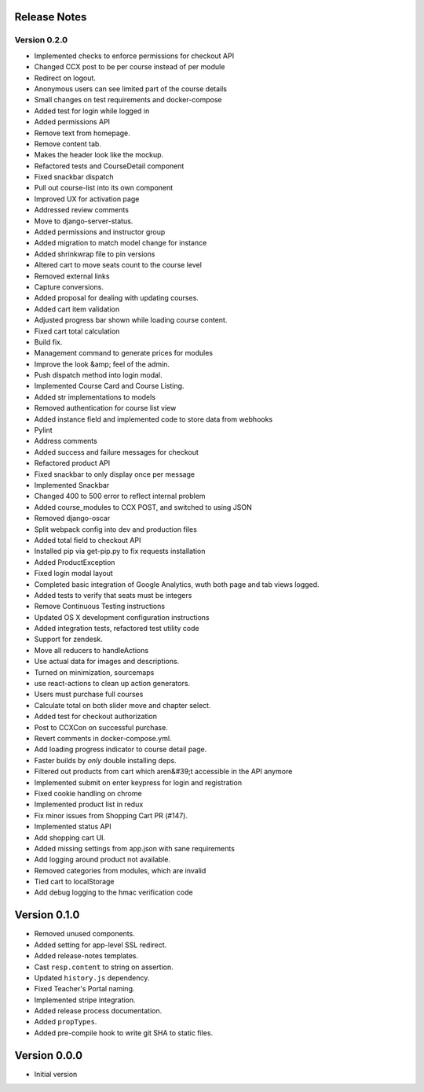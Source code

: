 Release Notes
=============

Version 0.2.0
-------------

- Implemented checks to enforce permissions for checkout API
- Changed CCX post to be per course instead of per module
- Redirect on logout.
- Anonymous users can see limited part of the course details
- Small changes on test requirements and docker-compose
- Added test for login while logged in
- Added permissions API
- Remove text from homepage.
- Remove content tab.
- Makes the header look like the mockup.
- Refactored tests and CourseDetail component
- Fixed snackbar dispatch
- Pull out course-list into its own component
- Improved UX for activation page
- Addressed review comments
- Move to django-server-status.
- Added permissions and instructor group
- Added migration to match model change for instance
- Added shrinkwrap file to pin versions
- Altered cart to move seats count to the course level
- Removed external links
- Capture conversions.
- Added proposal for dealing with updating courses.
- Added cart item validation
- Adjusted progress bar shown while loading course content.
- Fixed cart total calculation
- Build fix.
- Management command to generate prices for modules
- Improve the look &amp; feel of the admin.
- Push dispatch method into login modal.
- Implemented Course Card and Course Listing.
- Added str implementations to models
- Removed authentication for course list view
- Added instance field and implemented code to store data from webhooks
- Pylint
- Address comments
- Added success and failure messages for checkout
- Refactored product API
- Fixed snackbar to only display once per message
- Implemented Snackbar
- Changed 400 to 500 error to reflect internal problem
- Added course_modules to CCX POST, and switched to using JSON
- Removed django-oscar
- Split webpack config into dev and production files
- Added total field to checkout API
- Installed pip via get-pip.py to fix requests installation
- Added ProductException
- Fixed login modal layout
- Completed basic integration of Google Analytics, wuth both page and tab views logged.
- Added tests to verify that seats must be integers
- Remove Continuous Testing instructions
- Updated OS X development configuration instructions
- Added integration tests, refactored test utility code
- Support for zendesk.
- Move all reducers to handleActions
- Use actual data for images and descriptions.
- Turned on minimization, sourcemaps
- use react-actions to clean up action generators.
- Users must purchase full courses
- Calculate total on both slider move and chapter select.
- Added test for checkout authorization
- Post to CCXCon on successful purchase.
- Revert comments in docker-compose.yml.
- Add loading progress indicator to course detail page.
- Faster builds by *only* double installing deps.
- Filtered out products from cart which aren&#39;t accessible in the API anymore
- Implemented submit on enter keypress for login and registration
- Fixed cookie handling on chrome
- Implemented product list in redux
- Fix minor issues from Shopping Cart PR (#147).
- Implemented status API
- Add shopping cart UI.
- Added missing settings from app.json with sane requirements
- Add logging around product not available.
- Removed categories from modules, which are invalid
- Tied cart to localStorage
- Add debug logging to the hmac verification code

Version 0.1.0
=============

- Removed unused components.
- Added setting for app-level SSL redirect.
- Added release-notes templates.
- Cast ``resp.content`` to string on assertion.
- Updated ``history.js`` dependency.
- Fixed Teacher's Portal naming.
- Implemented stripe integration.
- Added release process documentation.
- Added ``propTypes``.
- Added pre-compile hook to write git SHA to static files.

Version 0.0.0
=============

- Initial version
